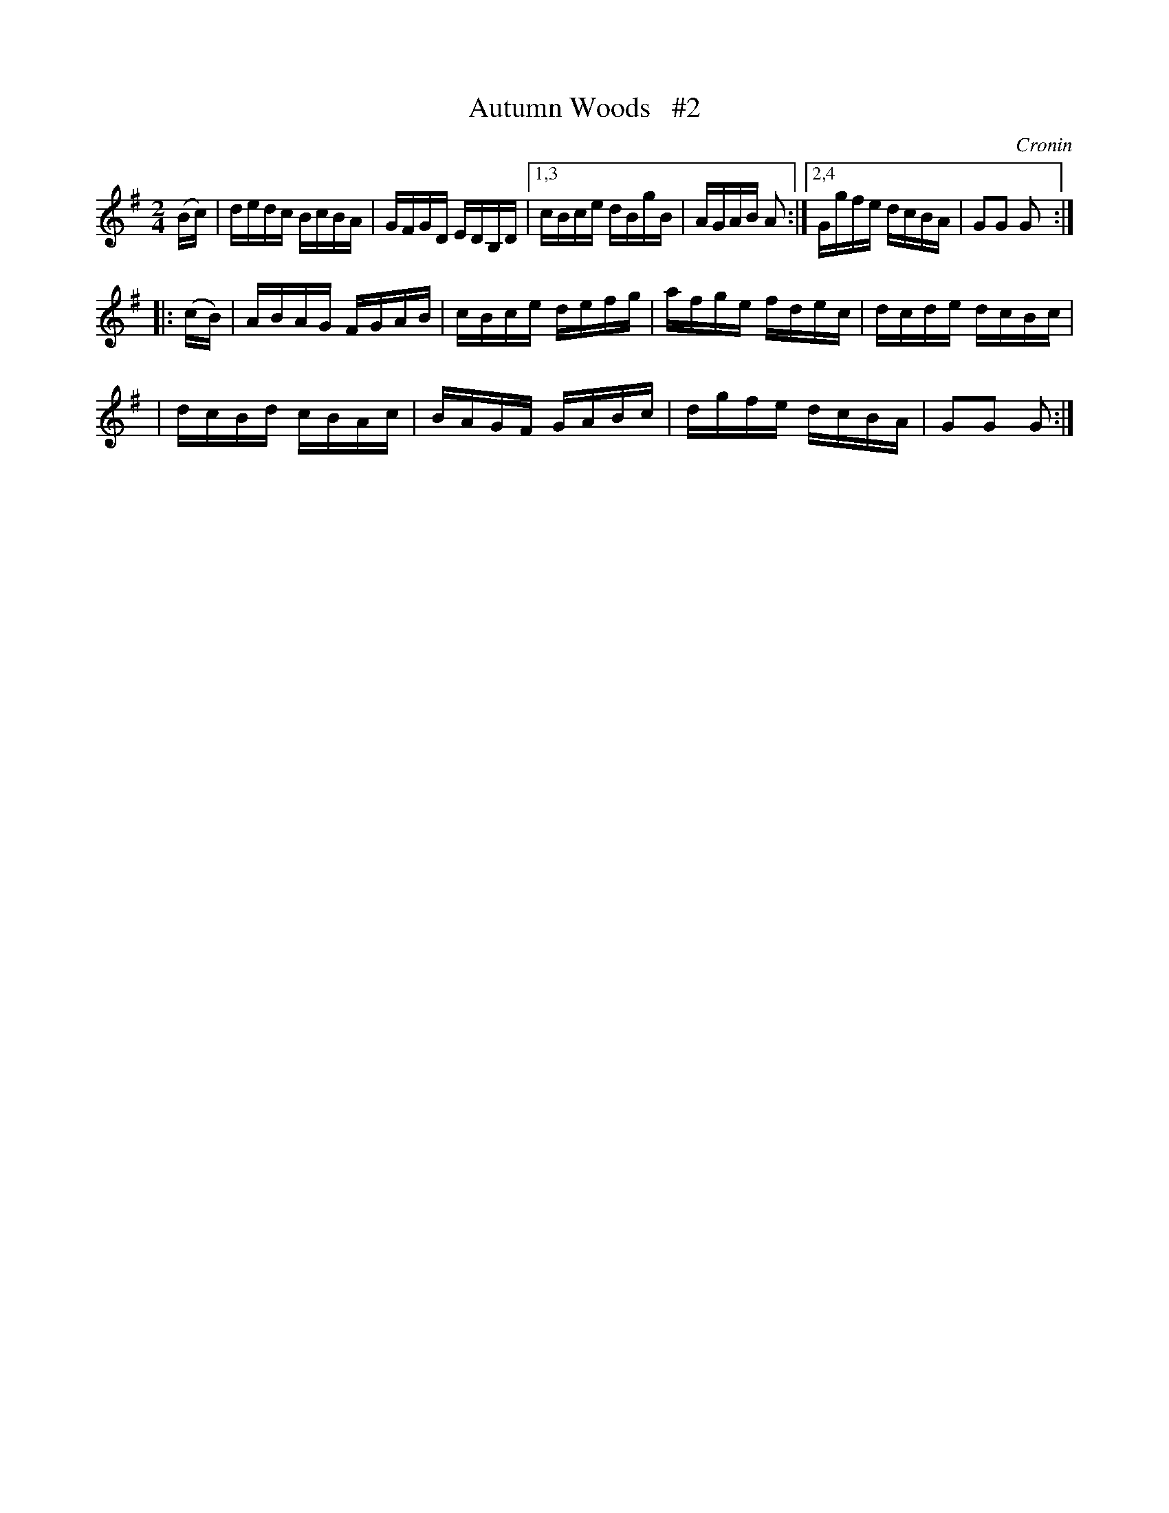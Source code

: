 X: 1709
T: Autumn Woods   #2
R: hornpipe, reel
%S: s:2 b:14(6+4+4)
B: O'Neill's 1850 #1709
O: Cronin
Z: "Transcribed by Bob Safranek, rjs@gsp.org"
M: 2/4
L: 1/16
K: G
(Bc) \
| dedc BcBA | GFGD EDB,D |\
[1,3 cBce dBgB | AGAB A2 :|\
[2,4 Ggfe dcBA | G2G2 G2 :|
|: (cB) \
| ABAG FGAB | cBce defg \
| afge fdec | dcde dcBc |
| dcBd cBAc | BAGF GABc \
| dgfe dcBA | G2G2 G2 :|
